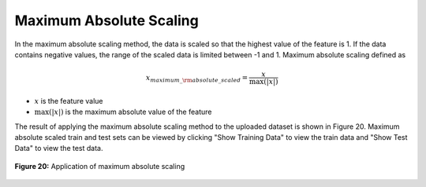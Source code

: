 Maximum Absolute Scaling
========================

In the maximum absolute scaling method, the data is scaled so that the highest 
value of the feature is 1. If the data contains negative values, the range of 
the scaled data is limited between -1 and 1. Maximum absolute scaling defined as

.. math:: 
    {x_{maximum\_{\rm{a}}bsolute\_scaled}} = \frac{x}{{\max \left( {\left| x \right|} \right)}}

* :math:`x` is the feature value
* :math:`{\max \left( {\left| x \right|} \right)}` is the maximum absolute value of the feature


The result of applying the maximum absolute scaling method to the uploaded 
dataset is shown in Figure 20. Maximum absolute scaled train and test sets 
can be viewed by clicking "Show Training Data" to view the train data and 
"Show Test Data" to view the test data.

.. _fig20:

.. figure:: images/figure_20.png
   :alt: Application of maximum absolute scaling
   :align: center

   **Figure 20:** Application of maximum absolute scaling